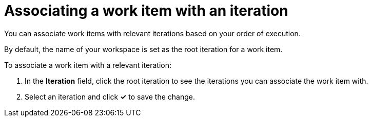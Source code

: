 [id="associating_work_items_with_an_iteration"]
= Associating a work item with an iteration

You can associate work items with relevant iterations based on your order of execution.

By default, the name of your workspace is set as the root iteration for a work item.

To associate a work item with a relevant iteration:

. In the *Iteration* field, click the root iteration to see the iterations you can associate the work item with.
. Select an iteration and click *✓* to save the change.

////
This part has been removed from the planner, there would be no kebab menu, but am retaining this in case the iteration dialog box resurfaces  some other way.
To associate a work item with an iteration:

. Click btn:[Plan] to see the Planner for your space.

. Click the icon (image:kabob_white.png[title="Options"]) adjoining the work item.

. From the displayed options, select btn:[Associate with Iteration]. The *Associate with Iteration* dialog box appears and displays which iteration, if any, the work item is associated with.

. From the drop-down list, select an iteration for your work item.

. Click btn:[Reassociate].

The work item is now associated with the selected iteration.
////
